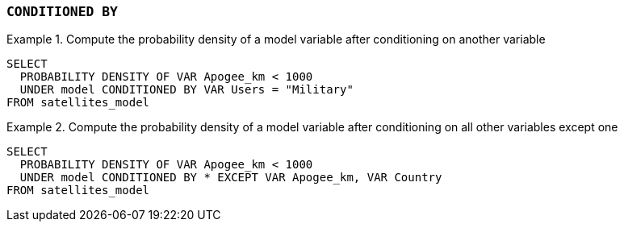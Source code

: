 === `+CONDITIONED BY+`

.Compute the probability density of a model variable after conditioning on another variable
[example]
====
[source,gensql]
----
SELECT
  PROBABILITY DENSITY OF VAR Apogee_km < 1000
  UNDER model CONDITIONED BY VAR Users = "Military"
FROM satellites_model
----
====


.Compute the probability density of a model variable after conditioning on all other variables except one
[example]
====
[source,gensql]
----
SELECT
  PROBABILITY DENSITY OF VAR Apogee_km < 1000
  UNDER model CONDITIONED BY * EXCEPT VAR Apogee_km, VAR Country
FROM satellites_model
----
====
